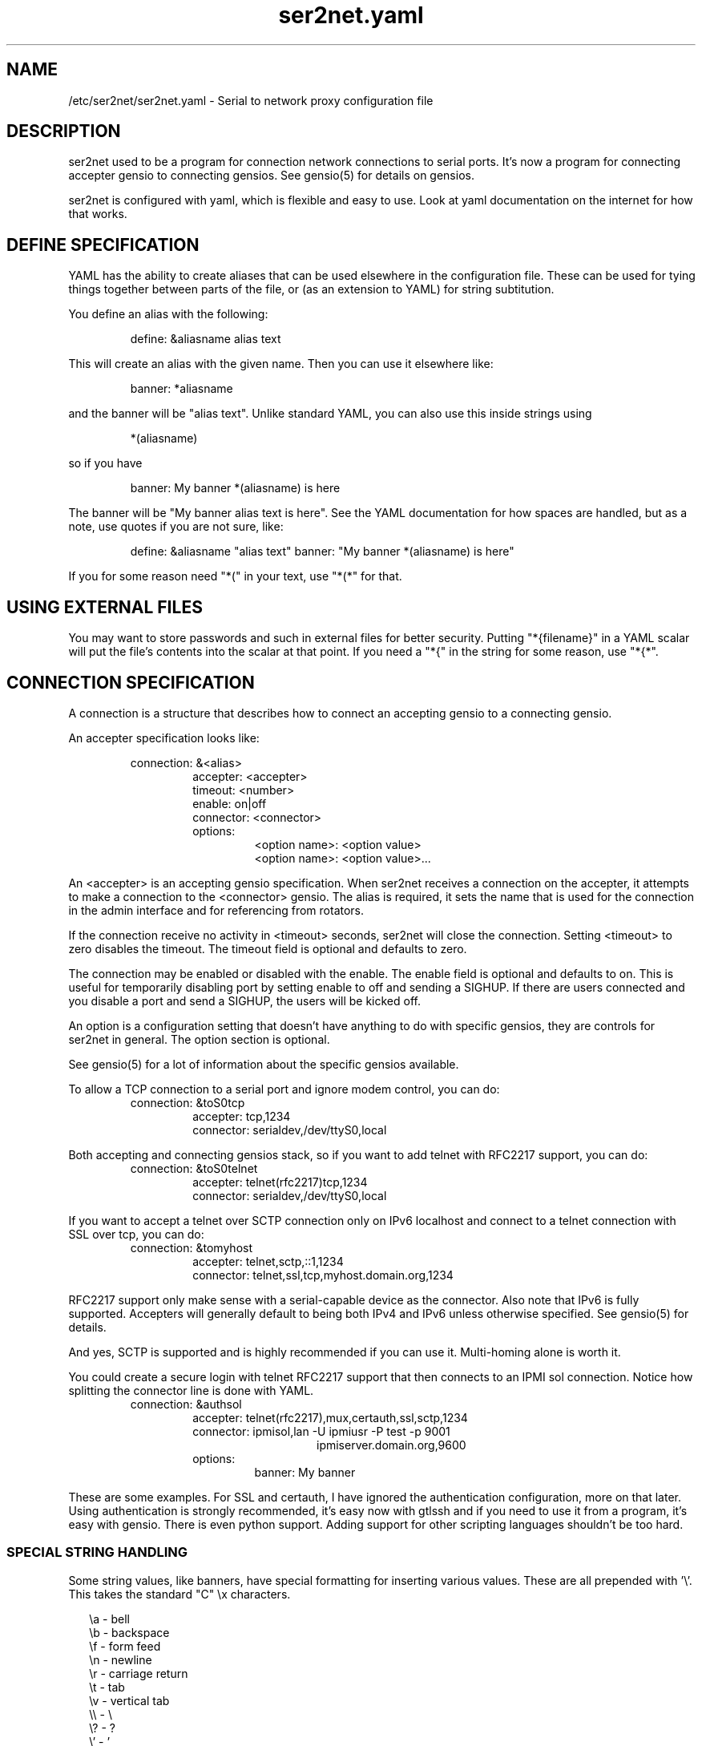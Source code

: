.TH ser2net.yaml 5 06/02/01  "Serial to network proxy configuration file"

.SH NAME
/etc/ser2net/ser2net.yaml \- Serial to network proxy configuration file

.SH DESCRIPTION
ser2net used to be a program for connection network connections to
serial ports.  It's now a program for connecting accepter gensio to
connecting gensios.  See gensio(5) for details on gensios.

ser2net is configured with yaml, which is flexible and easy to use.
Look at yaml documentation on the internet for how that works.

.SH DEFINE SPECIFICATION
YAML has the ability to create aliases that can be used elsewhere in
the configuration file.  These can be used for tying things together
between parts of the file, or (as an extension to YAML) for string
subtitution.

You define an alias with the following:
.IP
define: &aliasname alias text
.PP
This will create an alias with the given name.  Then you can use it
elsewhere like:
.IP
banner: *aliasname
.PP
and the banner will be "alias text".  Unlike standard YAML, you can
also use this inside strings using
.IP
*(aliasname)
.PP
so if you have
.IP
banner: My banner *(aliasname) is here
.PP
The banner will be "My banner alias text is here".  See the YAML
documentation for how spaces are handled, but as a note, use quotes if
you are not sure, like:
.IP
define: &aliasname "alias text"
banner: "My banner *(aliasname) is here"
.PP

If you for some reason need "*(" in your text, use "*(*" for that.

.SH USING EXTERNAL FILES
You may want to store passwords and such in external files for better
security.  Putting "*{filename}" in a YAML scalar will put the file's
contents into the scalar at that point.  If you need a "*{" in the
string for some reason, use "*{*".

.SH CONNECTION SPECIFICATION
A connection is a structure that describes how to connect an accepting
gensio to a connecting gensio.

An accepter specification looks like:

.RS
connection: &<alias>
.RS
accepter: <accepter>
.br
timeout: <number>
.br
enable: on|off
.br
connector: <connector>
.br
options:
.RS
<option name>: <option value>
.br
<option name>: <option value>...
.RE
.RE
.RE

An <accepter> is an accepting gensio specification.  When ser2net
receives a connection on the accepter, it attempts to make a connection
to the <connector> gensio.  The alias is required, it sets the name
that is used for the connection in the admin interface and for
referencing from rotators.

If the connection receive no activity in <timeout> seconds, ser2net
will close the connection.  Setting <timeout> to zero disables the
timeout.  The timeout field is optional and defaults to zero.

The connection may be enabled or disabled with the enable.  The enable
field is optional and defaults to on.  This is useful for temporarily
disabling port by setting enable to off and sending a SIGHUP.  If
there are users connected and you disable a port and send a SIGHUP,
the users will be kicked off.

An option is a configuration setting that doesn't have anything to do
with specific gensios, they are controls for ser2net in general.  The
option section is optional.

See gensio(5) for a lot of information about the specific gensios
available.

To allow a TCP connection to a serial port and ignore modem control,
you can do:
.RS
connection: &toS0tcp
.RS
accepter: tcp,1234
.br
connector: serialdev,/dev/ttyS0,local
.RE
.RE
.PP

Both accepting and connecting gensios stack, so if you want to add
telnet with RFC2217 support, you can do:
.RS
connection: &toS0telnet
.RS
accepter: telnet(rfc2217)tcp,1234
.br
connector: serialdev,/dev/ttyS0,local
.RE
.RE

If you want to accept a telnet over SCTP connection only on IPv6
localhost and connect to a telnet connection with SSL over tcp, you
can do:
.RS
connection: &tomyhost
.RS
accepter: telnet,sctp,::1,1234
.br
connector: telnet,ssl,tcp,myhost.domain.org,1234
.RE
.RE

RFC2217 support only make sense with a serial-capable device as the
connector.  Also note that IPv6 is fully supported.  Accepters will
generally default to being both IPv4 and IPv6 unless otherwise
specified.  See gensio(5) for details.

And yes, SCTP is supported and is highly recommended if you can use
it.  Multi-homing alone is worth it.

You could create a secure login with telnet RFC2217 support that then
connects to an IPMI sol connection.  Notice how splitting the connector
line is done with YAML.
.RS
connection: &authsol
.RS
.br
accepter: telnet(rfc2217),mux,certauth,ssl,sctp,1234
.br
connector: ipmisol,lan -U ipmiusr -P test -p 9001
.br
.RS
.RS
ipmiserver.domain.org,9600
.RE
.RE
.br
options:
.RS
banner: My banner
.RE
.RE
.RE

These are some examples.  For SSL and certauth, I have ignored the
authentication configuration, more on that later.  Using
authentication is strongly recommended, it's easy now with gtlssh and
if you need to use it from a program, it's easy with gensio.  There is
even python support.  Adding support for other scripting languages
shouldn't be too hard.

.SS "SPECIAL STRING HANDLING"

Some string values, like banners, have special formatting for
inserting various values.  These are all prepended with '\e'.  This
takes the standard "C" \ex characters.

.RS 2
\ea - bell
.br
\eb - backspace
.br
\ef - form feed
.br
\en - newline
.br
\er - carriage return
.br
\et - tab
.br
\ev - vertical tab
.br
\e\e - \e
.br
\e? - ?
.br
\e' - '
.br
\e" - "
.br
\ennn - octal value for nnn
.br
\exXX - hex value for XX
.br
\ed - The connector string (/dev/ttyS0, etc.)
.br
\eo - The name of the connection.
.br
\ep - Network port number
.br
\eB - The serial port parameters (eg 9600N81) if applicable
.br
\eY -> year
.br
\ey -> day of the year (days since Jan 1)
.br
\eM -> month (Jan, Feb, Mar, etc.)
.br
\em -> month (as a number)
.br
\eA -> day of the week (Mon, Tue, etc.)
.br
\eD -> day of the month
.br
\ee -> epoc (seconds since Jan 1, 1970)
.br
\eU -> microseconds in the current second
.br
\ep -> local port number
.br
\eI -> remote IP address (in dot format)
.br
\eH -> hour (24-hour time)
.br
\eh -> hour (12-hour time)
.br
\ei -> minute
.br
\eS -> second
.br
\eq -> am/pm
.br
\eP -> AM/PM
.RE

These sequences may be used to make the filename unique per open and
identify which port/device the filename was for.  Note that in
filenames when using \ed or \eo, everything up to and including last /
in the device name is removed, because you can't have a / in a
filename.  So in a filename /dev/ttyS0 would become just ttyS0.

Note that in banners and other strings going out (not filenames) you
.B must
use \er\en to send a new line; this is raw handling and \en will only go
down one line, it will not return to the beginning of the line.

.SS "CONNECTION SPECIFICATION OPTIONS"

.I kickolduser: true|false
sets the port so that the previous user will be kicked off if a new user
comes in.  Useful if you forget to log off from someplace else a lot.

.I banner: <banner string>
displays the given banner when a client connects.  It uses string
handling as described in "SPECIAL STRING HANDLING" above.

.I signature: <signature string>
sends RFC2217 signature on clients request.  This may be an empty
string.

.I openstr: <openstr name string>
Send the given string to the device on first open.  This may be an
empty string.  It uses string handling as described in "SPECIAL STRING
HANDLING" above.

.I closestr: <closestr name>
Send the given string to the device on final close.  This may be an
empty string.  It uses string handling as described in "SPECIAL STRING
HANDLING" above.

.I closeon: <closeon string>
If the given string is seen coming from the connector side of the
connection, close the connection.  The comparison here is, for
simplicity, simplistic.  Complex expressions with repetative things
may not compare correctly.  For instance, if your closeon strings is
"ababc" and your input strings is "abababc", the comparison will fail
because the comparison algorithm will see "ababa" and will fail on the
final "a" and start over at "abc", which won't match.  This shouldn't
cause a problem most cases, but if it does, contact the authors and it
can be improved.

.I accepter-retry-time: <time in seconds>
If the accepter does not come up at startup, wait this many seconds
and retry it.

.I connector-retry-time: <time in seconds>
On a connect-back port, if the connector does not come up or goes
down.  wait this many seconds and retry it.

.I trace-read: <filename>
When the acceptor is opened, open the given file and store all data
read from the physical device (and thus written to the client's
network/acceptor port) in the file.  If the file already exists, it is
appended.  The file is closed when the port is closed.  The filename
uses string handling as described in "SPECIAL STRING HANDLING" above.

.I trace-write: <filename>
Like tr, but traces data written to the connecting gensio.

.I trace-both: <filename>
trace both read and written data to the same file.  Note that this is
independent of tr and tw, so you may be tracing read, write, and both
to different files.

.I trace-hexdump: true|false
turns on/off hexdump output to all trace files.  Each line in the
trace file will be 8 (or less) bytes in canonical hex+ASCII format.  This is
useful for debugging a binary protocol.

.I trace-timestamp: true|false
adds/removes a timestamp to all of the trace files. A timestamp
is prepended to each line if hexdump is active for the trace file.  A
timestamped line is also recorded in the trace file when a remote client
connects or disconnects from the port.

.I [trace-read-|trace-write-|trace-both-]hexdump: true|false
turns on/off hexdump output for only one trace file.
May be combined with hexdump.  Order is important.

.I [trace-read-|trace-write-|trace-both-]timestamp: true|false
adds/removes a timestamp to only one the trace files
May be combined with [-]timestamp.  Order is important.

.I telnet-brk-on-sync: true|false
causes a telnet sync operation to send a break.  By default data is
flushed until the data mark, but no break is sent.

.I chardelay: true|false
enables the small wait after each character received on the
connecting gensio before sending data on the accepted gensio.
Normally ser2net will wait the time it takes to receive 2 serial port
characters, or at least 1000us, before sending.  This allows more
efficient use of network resources when receiving large amounts of
data, but gives reasonable interactivity.  Default is true.

.I chardelay-scale: <number>
sets the number of serial port characters, in tenths of a character,
to wait after receiving from the connection gensio and sending to the
accepted gensio.  So setting this to 25 will cause ser2net to wait the
amount of time it takes to recieve 2.5 serial port characters before
sending the data on to the TCP port.  The default value is 20.

.I chardelay-min: <number>
sets the minimum delay that ser2net will wait, in microseconds.  If
the calculation for chardelay-scale results in a value smaller than
this number, this number will be used instead.  The default value
is 1000.

.I chardelay-max: <number>
sets the maximum delay that ser2net will wait, in microseconds, before
sending the data.  The default value is 20000.  This keeps the connection
working smoothly at slow speeds.

.I sendon: <sendon string>
If the given string is seen coming from the connector side of the
connection, sends buffered data up to and including the
string. Disabled by default. As an example, this can be set to \er\en
with appropriate chardelay settings to send one line at a time.  It
uses string handling as described in "SPECIAL STRING HANDLING" above.
See the notes on the closeon string for important information on how
the comparison is done.

.I dev-to-net-bufsize: <number>
sets the size of the buffer reading from the connecting gensio and writing
to the accepted gensio.

.I net-to-dev-bufsize: <number>
sets the size of the buffer reading from the accepted gensio and
writing to the connecting gensio.

.I led-tx: <led-alias>
use the previously defined led to indicate serial tx traffic on this port.
This should be a YAML alias, like *led2.

.I led-rx: <led-alias>
use the previously defined led to indicate serial rx traffic on this port.
This should be a YAML alias, like *led2.

.I max-connections: <number>
set the maximum number of connections that can be made on this particular
TCP port.  If you make more than one connection to the same port, each
ports output goes to the device, and the device output goes to all ports
simultaneously.  See "MULTIPLE CONNECTIONS" below for details.  The default
is 1.

.I remaddr: <addr>[;<addr>[;...]]
specifies the allowed remote connections, where the addr is a standard
address, generally in the form <ip address>,<port>.  Multiple
addresses can be separated by semicolons, and you can specify remaddr
more than once.

If you set the port for an address to zero, ser2net will accept a
connection from any port from the given network host.

.I connback: <connector>[;<connector>[;...]]
specifies reverse connections that will be made when data comes in on
the device.  When data comes in on the device side (the connection's
main connector) ser2net will connect to each connback specified.  No
connection is made until data comes in, and normal connection timeouts
apply.

Note that this will use one of the connection's connections all the
time.  You may need to increase max-connections if you need more than
one or want to accept incoming connections, too.

Connect back addresses must match the format of the accepter address.
So, for instance, if your accepter is "telnet,tcp,1234" your connect
back address must be something like "telnet,tcp,hostname,1123".

The port will send no data to any connect back unless all the connect
backs are connected.

A connect back port can also have connections made to it if you set
the number of connections larger than the number of connect backs
specified.  However, those connections will receive no data from the
port uness all connect backs have been established.

.I authdir: <directory string>
specified the authentication directory to use for this connection.

.SH "ROTATOR"
A rotator allows a single network connection to connect to one of a
number of connections.

A rotator specification looks like:
.RS
rotator: &<alias>
.RS
accepter: <accepter>
.br
connections: [
.RS
<connection alias>,
.br
<connection alias>....
.RE
]
.br
options:
.RS
<option name>: <option val>
.br
<option name>: <option val>...
.RE
.RE
.RE

A rotator has two possible options, "authdir", and
"accepter-retry-time", both same as connections.

You should use YAML aliases for the connections.

Connections to the accepter will go through the set of connections and
find the first unused one and use that.  The next connection will
start after the last connection used.  Note that disabled connections
are still accessible through rotators.

Note that the security of the connection is
.B NOT
used, only the security of the rotator.

.SH "SER2NET DEFAULTS"
To set a default, do:
.RS
default:
.RS
.br
name: <default name>
.br
value: <default value>
.br
class: <default class>
.RE
.RE

The class is optional, if it is not there it sets the base default for
all classes that is used unelss overridden for a specific class.  If
the class is there, it sets the default for a specific gensio class.
There is also a ser2net class that is for ser2net specific options.

The class is useful if you want different values for different gensio
types.  For instance, if you wanted all serial ports to run at 9600
baud and all IPMI SOL connections to run at 115200 baud, you could do:
.RS
default:
.RS
name: speed
.br
value: 9600
.br
class: serialdev
.RE
default:
.RS
name: speed
.br
value: 115200
.br
class: ipmisol
.RE
.RE

The value is also optional, if it is not present a string value is set
to NULL and an integer value is set to 0.

The order in the file is important, you must set a default before it
is used, and you can change the value of the default.  It will affect
all uses following the setting.

To delete a default value for class (so it will use the base default), do:
.RS
delete_default:
.RS
name: <default name>,
.br
class: <default class>
.RE
.RE

You must supply the class, you cannot delete base defaults.

The following default values are specific to ser2net, given with their
default values:

.TP
.B telnet_brk_on_sync: false
If a telnet is received, send a break on the connected gensio (if
applicable).  By default data is flushed until the data mark, but no
break is sent.

.TP
.B kickolduser: false
If a new user comes in on a connection that already has a user, kick
off the previous user.

.TP
.B chardelay: true
Enable asmall wait after each character received on the serial
port before sending data on the TCP port.  Normally ser2net will wait
the time it takes to receive 2 serial port characters, or at least
1000us, before sending on the TCP port.  This allows more efficient
use of network resources when receiving large amounts of data, but
gives reasonable interactivity.

.TP
.B chardelay-scale: 20
sets the number of serial port characters, in tenths of a character,
to wait after receiving from the serial port and sending to the TCP
port.  So setting this to 25 will cause ser2net to wait the amount
of time it takes to recieve 2.5 serial port characters before sending
the data on to the TCP port.  This can range from 1-1000.
.TP
.B chardelay-min: 1000
sets the minimum delay that ser2net will wait, in microseconds.  If
the calculation for chardelay-scale results in a value smaller than
this number, this number will be used instead.  The default value
is 1000.  This can range from 1-100000.

.TP
.B net-to-dev-bufsize: 64
sets the size of the buffer reading from the network port and writing to the
serial device.

.TP
.B dev-to-net-bufsize: 64
sets the size of the buffer reading from the serial device and writing
to the network port.

.TP
.B max-connections: 1
set the maximum number of connections that can be made on this
particular TCP port.  If you make more than one connection to the same
port, each ports output goes to the device, and the device output goes
to all ports simultaneously.  See "MULTIPLE CONNECTIONS" below.
for details.

.TP
.B remaddr: [!]<addr>[;[!]<addr>[;...]]
specifies the allowed remote connections, where the addr is a standard
address in the form (see "network port" above).  Multiple addresses
can be separated by semicolons, and you can specify remaddr more than
once.  If you set the port for an address to zero, ser2net will accept
a connection from any port from the given network host.  If a "!" is
given at the beginning of the address, the address is a "connect back"
address.  If a connect back address is specified, one of the network
connections (see max-connections) is reserved for that address.  If
data comes in on the device, ser2net will attempt to connect to the
address.  This works on TCP and UDP.

.TP
.B authdir: /usr/share/ser2net/auth
The authentication directory for ser2net.  The AUTHENTICATION for more
details.

.TP
.B authdir-admin: /etc/ser2net/auth
The authentication directory for ser2net for admin connections.  The
"ADMIN_CONNECTIONS" for more details.

.SH ADMIN CONNECTIONS
There is an admin accepter that you can define for ser2net, it lets you
log in, look at status, and change some things.  See "ADMIN INTERFACE"
in ser2net(8) for detail on how to use it.  The format is:
.RS
admin:
.RS
accepter: <accepter>
.br
options:
.RS
<option name>: <option value>
.br
<option name>: <option value>...
.RE
.RE
.RE

The only option available is "authdir-admin", which sets the
authentication directory for the admin port.  This is different than
the authdir for connections and rotators, though you can set it to the
same value.

.SH LEDS
.B ser2net
can flash LEDs during serial activity.  To create an LED, do:
.RS
led: &<alias>
.RS
driver: sysfs
.br
options:
.RS
<option name>: <option value>
.br
<option name>: <option value>
.RE
.RE
.RE

The only supported driver is sysfs.  Supported options are:

.I device: <sysfs device name>
gives the name of the LED in /sys/class/led.  These generally have ":"
in them, so you will need to put the name in quotes.  This is required.

.I duration: <time in ms>
The time in milliseconds to flash the LED.  Defaults to 10.

.I state: <number>
The value to set the LED to to enable it.  Defaults to 1, but may need
to be a different value.

You reference the LED by alias in the connection options section, see
that for details.  Make sure you have "modprobe ledtrig-transient"
done or the triggers will not work, they require the transient trigger.

You also probably need root access to access LED settings.

.SH FILENAME, BANNER, AND STRING FORMATTING
NOTE: yaml has it's own quoting mechanism, see below for more details.

Filenames, banners, open/close strings, closeon strings, and sendon
strings may contain normal "C" escape sequences and a large number of
other escape sequences, too:

.RS 2
\ea - bell
.br
\eb - backspace
.br
\ef - form feed
.br
\en - newline
.br
\er - carriage return
.br
\et - tab
.br
\ev - vertical tab
.br
\e\e - \e
.br
\e? - ?
.br
\e' - '
.br
\e" - "
.br
\ennn - octal value for nnn
.br
\exXX - hex value for XX
.br
\ed - The connecting gensio string (serialdev,/dev/ttyS0, etc.)
.br
\eo - The device as specified on the config line (before DEVICE substitution)
.br
\eN - The port name
.br
\ep - The accepter string
.br
\eB - The serial port parameters (eg 9600N81)
.br
\eY -> year
.br
\ey -> day of the year (days since Jan 1)
.br
\eM -> month (Jan, Feb, Mar, etc.)
.br
\em -> month (as a number)
.br
\eA -> day of the week (Mon, Tue, etc.)
.br
\eD -> day of the month
.br
\ee -> epoc (seconds since Jan 1, 1970)
.br
\eU -> microseconds in the current second
.br
\ep -> local port number
.br
\eI -> remote address of the accepter gensio
.br
\eH -> hour (24-hour time)
.br
\eh -> hour (12-hour time)
.br
\ei -> minute
.br
\eS -> second
.br
\eq -> am/pm
.br
\eP -> AM/PM
.RE

In addition, for backwards compatibility because filenames and banners
used to have different formatting, \es is the serial port parameters
if in a banner and seconds if in a filename.  Use of this is
discouraged as it may change in the future.

These sequences may be used to make the filename unique per open and
identify which port/device the filename was for.  Note that in
filenames when using \ed or \eo, everything up to and including last /
in the device name is removed, because you can't have a / in a
filename.  So in a filename /dev/ttyS0 would become just ttyS0.

.SS HANDLING QUOTING AND STRING FORMATTING
yaml will process "\e" escape sequences in double quotes, so use of
double quotes is note recommended for the above.  If you put the
values in single quotes, yaml will not process them and instead pass
them through where they can be processed by ser2net.

.SH SPACES, QUOTING AND PUTTING SPACES IN STRINGS
YAML and the accepter/connector processing interact when dealing with
quoting.  By default, YAML ignores the number of spaces between
elements separated by spaces.  Lines that are indented after an
element are considered a continuation of the element, so something like:
.RS
connector: serialdev,/dev/ttyUSB0,
.RS
9600n81
.br
local nobreak
.br
rtscts
.RE
.RE
is the same as
.IP
connector: serialdev,/dev/ttyUSB0, 9600n81 local nobreak rtscts
.PP

YAML has it's own standard quoting mechanisms, so if you do:
.IP
connector: "serialdev,/dev/ttyUSB0,9600n81  local"
.PP
the two spaces before "local" will be preserved when passed to the
connector processing (though in this case it won't matter because the
connector processing will ignore the extra spaces).

If you need a significant space, say in a filename passed to a key,
You cannot do:
.IP
accepter: ssl(CA=/etc/ser2net/my CA/),tcp,3000
.PP
because the accepter processing will split the arguments at the space
and won't recognize what "CA/" is.  You also cannot do:
.IP
accepter: ssl(CA="/etc/ser2net/my CA/"),tcp,3000
.PP
because YAML will remove the quotes, this is functionally equivalent to
the previous example. And
.IP
accepter: ssl(CA="/etc/ser2net/my\e CA/"),tcp,3000
.PP
also will not work, inside of double quotes YAML will convert "\e "
to a space.  You have a couple of options.  You can do:
.IP
accepter: ssl(CA=/etc/ser2net/my\e CA/),tcp,3000
.PP
or
.IP
accepter: ssl(CA='/etc/ser2net/my\e CA/'),tcp,3000
.PP
because outside of quotes YAML will not process the "\e " and it will
not process it in single quotes.  Or if you have a lot of spaces or
colons, too, you can do:
.IP
accepter: ssl(CA="\e"/etc/ser2net/my CA/\e""),tcp,3000
.PP
because inside the outside quotes YAML will convert the '\e"' into a '"'
and pass it on to the accepter processing which will interpret
the quotes as you would expect.

.SH UDP
UDP handling is a bit different than you might imagine, because it's
hard for ser2net to know where to send the data to.  To handle this,
UDP ports still have the concept of a "connection".  If a UDP port is
not connected, then if it receives a packet the remote address for
that packet is set to the remote end of the "connection".  It will do
all the normal new connection operations.  ser2net will accept new
connections up to "max-connections" then ignore packets from other
addresses until a disconnect occurs.

Unfortunately, there is no easy way to know when to disconnect.  You
have two basic options:
.IP \(bu
Set a timeout, if the remote end isn't heard from before the
timeout, then the port is disconnected and something else can
connect.  This means anything that is using the port must
periodically send a packet (empty is fine) to ser2net to
keep the connection alive.
.IP \(bu
Use the kickolduser option on the port, any new connection that
comes in will replace the previous connection.
.PP
Note that UDP ports handle multiple connections just like TCP ports,
so you can have multiple UDP listeners.

You also have a third option.  If you set a remote address (remaddr)
with a non-zero port and a connect back port (see discussion on remote
addresses above), ser2net will take one of the connections and assign
it to that port permanently.  This is called a fixed remote address.
All the traffic from the device will go to that port.  Every fixed
remote address on a UDP port has to have a corresponding connection,
so if you have 3 fixed remote addresses, you must have at least 3
connections.

.SH MULTIPLE CONNECTIONS
As mentioned earlier, you can set
.I max-connections=<n>
on a port to allow more than one connection at a time to the same serial
port.  These connections will share all the settings.  You cannot have
two separate TCP ports connect to the same port at the same time.

This has some significant interactions with other features:

.I flow control
is not exactly a feature, but more an interaction between the different
connections.  If a TCP port stops receiving data from ser2net, all TCP
ports connected will be flow-controlled.  This means a single TCP
connection can stop all the others.

.I closeon
will close all connections when the closeon sequence is seen.

.I openstr
is only sent when the port is unconnected and the first connections is
made.

.I closestr
is only sent when the last port disconnects and there are no more connections
to the port.

Any monitor ("monitor start" from a control connections) will catch
input from all network connections.

.I kickolduser
will kick off all connections if a connection comes in on a port that already
has a maximum number of connections.

.I tracing
will trace data from all network connections.

.I rfc2217
(remote telnet serial control) will change the connection settings on the
device and will be accepted from any network connection.

.I reconfig on SIGHUP
See ser2net(8) "SIGHUP" section for details.

.I ROTATOR
will only choose a port if there are no connections at all on the
port.  Note that the use of a rotator with a port with max-connections
> 1 will result in undefined behavior.

.I timeout
will be per TCP port and will only disconnect that TCP port on a timeout.

.I telnet_brk_on_sync
will send a break for any TCP port that does a sync.

.I showport
in the admin interface will show all possible connections, so if you say
.I max-connections=3
you will get three entries.

.I showshortport
in the admin interface will only show the first live connection, or if
no connection is present it will show whatever the first one was the
last time a connection was present.

.SH "AUTHENTICATION AND ENCRYPTION"

.SS "TCP WRAPPERS"
ser2net uses the tcp wrappers interface to implement host-based security.
See hosts_access(5) for a description of the file setup.  Two daemons are
used by ser2net, "ser2net" is for the data ports and "ser2net-control"
is for the control ports.

.SS "ENCRYPTION"
ser2net supports SSL encryption using the ssl gensio.  To enable
encryption, use an accepter like:
.IP
telnet,ssl,tcp,1234
.PP
Then you can use gensiot to connect:
.IP
gensiot telnet,ssl,<server>,1234
.PP
or you can install telnet-ssl and do
.IP
telnet -z ssl,secure <server> 1234
.PP
The SSL connection is made using the provided keys.  In this example
ser2net uses the default keys (as set in the default, see those
below).  You can also set them using (key=<keyfile>,cert=<certfile>)
after ssl above, or modify the defaults.

If you do not have genuine certificates from a certificate authority,
the connection will fail due to certificate failure.  Getting
certificates this way is very inconvenient, so there is another way.
You can do:
.IP
gtlssh-keygen --keydir /etc/ser2net --commonname "`hostname`-ser2net" serverkey ser2net
.PP
to generate the default keys in /etc/ser2net (or wherever).  The
certificate/key will be named /etc/ser2net/ser2net.crt|key.

.B NOTE:
If you compile ser2net yourself, by default autoconf sets the system
configuration directory (normally /etc) as /usr/etc.  This is a major
annoyance with autoconf.  So if you don't change it, you would need
/usr/etc above where it says /etc.  However, generally the right way to
do this is to add "--sysconfdir=/etc" to the configure command line
when you configure ser2net.  If a distro has compiled ser2net for you,
that should have done that by default, so no worries in that case.

Then copy ser2net.crt over to the user system and provide it to connection
commands, like:
.IP
gensiot telnet,ssl(CA=ser2net.crt),<server>,1234
.PP
or
.IP
telnet -z ssl,secure,cacert=ser2net.crt 1234
.PP
Then you will have an encrypted connection.  Just make sure your
certificates are valid.
.PP
Note that the "-ser2net" at the end of the key is important because it
make the subject name of the certificate more unique.  You can really
put anything you want for what you provide to keygen, as long as you
rename it properly.  That will be the subject name of the certificate.
.SS "AUTHENTICATION WITH SSL"
ser2net provides a way to authenticate with SSL.  It's not the
greatest, but it does work.  You must enable clientauth on ssl:
.IP
telnet,ssl(clientauth),tcp,1234
.PP
or set it in the default.  Then you must create a certificate
with the username as the common name.  You can do this with:
.IP
gtlssh-keygen --keydir outdir --commonname username keygen keyname
.PP
which will generate keyname.crt and keyname.key in outdir.  Then
put keyname.crt in ser2net's <authdir>/username/allowed_certs.  By
default <authdir> is /usr/share/ser2net/auth, but you can change
that with the authdir default in the ser2net config file or by
setting authdir on individual connections (in case you want differet
ones for different ports).  You then must rehash the allowed_certs
directory:
.IP
gtlssh-keygen rehash <authdir>/username/allowed_certs
.PP
Then restart/reload ser2net and use one of these very long lines to telnet
into it:
.IP
gensiot telnet,ssl(CA=ser2net.crt,cert=username.crt,key=username.key),<server>,1234

telnet -z ssl,secure,cacert=ser2net.crt,cert=username.crt,key=username.key server 1234
.PP
.SS "AUTHENTICATION WITH CERTAUTH (GTLSSH)"
All of the above is a big pain.  Fortunately there is an easier way.
gtlssh is a ssh-like program, but runs over TLS and it implements a
ssh-like authentication protocol using the certauth gensio.

ser2net supports this authentication system running on top of the
ssl and certauth gensios.  Those gensios provide the framework
for handling authentication, ser2net itself controls it.

This uses the same authdir and allowed keys directory as before,
and still requires a server certificate, but the self-signed one
generated with gtlssh-keygen works fine without doing anything
special.  Add certauth to the port line:
.IP
telnet,mux,certauth,ssl,tcp,1234
.PP
and *make sure* clientauth is disabled for ssl (or ssl will still
attempt to authenticate the client).  Disabled is the default but
in case you changed, the default...

The mux entry is because gtlssh uses the mux gensio to allow multiple
channels on the same session.  It wasn't there with older (pre 1.2)
version of gtlssh, but is required for newer one.  gtlssh also has a
.B --nomux
option, just in case.

The gtlssh program does its own certificate handling.  Look at the
gtlssh man page for detail on that.  Take the certificate for gtlssh
and put it in the authdir/username/allowed_certs directory and reshash
it as before.  gtlssh will *not* use the common name provided in the
certificate, instead it users a username provided by gtlssh.  Then
connect with gtlssh:
.IP
gtlssh --nosctp --telnet username@server 1234
.PP
The --nosctp thing keep gtlssh from trying sctp, which will fail
because we put tcp in the port line.  You could use sctp there and
get all its advantages for free!  Then --nosctp would no longer
be required to avoid the nagging.

The username is optional if it's the same as your current user.
If you have not connected to that server/port before, gtlssh will
ask you to verify it, much like ssh does.  If certificates, IP
address, etc. change, gtlssh will tell you about it.

If you do not want to use a certificate (certificates are certainly
preferred, but may not alway be workable) you can use a password
login, too.  Put a password in authdir/username/password.  When
you connect with gtlssh, if certificate validate fails, you will
be prompted for the password.  If it matches the first line in the
password file, then authentication will succeed.  You must set
enable-password in the certauth gensio options for passwords
to work.
.SS "AUTHENTICATION AND ROTATORS"
Rotators are a special case.  BE CAREFUL.  A rotator has its own
authentication.  If you set up authentication on a port that is
part of a rotator, that port's authentication is not used.  Only
the rotator's authentication is used.
.SS "ENCRYPTION, AUTHENTICATION, AND DEFAULT CERTIFICATES"
.B ser2net
expects default certificates and public keys in /etc/ser2net, and
these are set as gensio defaults.  This means that any outgoing
connection from ser2net, whether in a connector or in a connback, will
use these keys.  If they aren't there or have expired or something you
will get confusing errors about not being able to open the
certificates.

To solve this, you can disable the certificates by adding "cert=" to
the gensio specification for ssl and certauth on outgoing connections.
This will disable the certificates for the specific gensio, and is
probably what you want.  If you are making connections and
authenticating to the remote server, the default certificate and
private key are probably not what you want, either.
.SH "SIGNALS"
.TP 0.5i
.B SIGHUP
If ser2net receives a SIGHUP, it will reread it configuration file
and make the appropriate changes.  If an inuse port is changed or deleted,
the actual change will not occur until the port is disconnected.

.SH "ERRORS"
Almost all error output goes to syslog, not standard output.

.SH "FILES"
/etc/ser2net/ser2net.yaml, /etc/ser2net/ser2net.key,
/etc/ser2net/ser2net.crt, /usr/share/ser2net

.SH "SEE ALSO"
ser2net(8) telnet(1), hosts_access(5), gensio(5), gtlssh(1), gtlssh-keygen(1)

.SH "KNOWN PROBLEMS"
If they were known, they would be fixed :).

.SH AUTHOR
.PP
Corey Minyard <minyard@acm.org>
